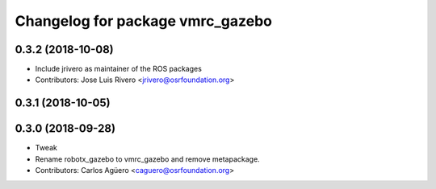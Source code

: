 ^^^^^^^^^^^^^^^^^^^^^^^^^^^^^^^^^
Changelog for package vmrc_gazebo
^^^^^^^^^^^^^^^^^^^^^^^^^^^^^^^^^

0.3.2 (2018-10-08)
------------------
* Include jrivero as maintainer of the ROS packages
* Contributors: Jose Luis Rivero <jrivero@osrfoundation.org>

0.3.1 (2018-10-05)
------------------

0.3.0 (2018-09-28)
------------------
* Tweak
* Rename robotx_gazebo to vmrc_gazebo and remove metapackage.
* Contributors: Carlos Agüero <caguero@osrfoundation.org>
